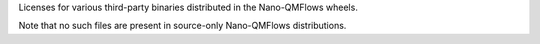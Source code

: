 Licenses for various third-party binaries distributed in the Nano-QMFlows wheels.

Note that no such files are present in source-only Nano-QMFlows distributions.
